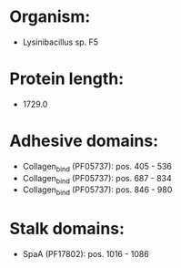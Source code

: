 * Organism:
- Lysinibacillus sp. F5
* Protein length:
- 1729.0
* Adhesive domains:
- Collagen_bind (PF05737): pos. 405 - 536
- Collagen_bind (PF05737): pos. 687 - 834
- Collagen_bind (PF05737): pos. 846 - 980
* Stalk domains:
- SpaA (PF17802): pos. 1016 - 1086

